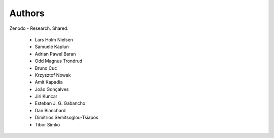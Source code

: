 ..
    This file is part of Zenodo.
    Copyright (C) 2015 CERN.

    Zenodo is free software; you can redistribute it
    and/or modify it under the terms of the GNU General Public License as
    published by the Free Software Foundation; either version 2 of the
    License, or (at your option) any later version.

    Zenodo is distributed in the hope that it will be
    useful, but WITHOUT ANY WARRANTY; without even the implied warranty of
    MERCHANTABILITY or FITNESS FOR A PARTICULAR PURPOSE.  See the GNU
    General Public License for more details.

    You should have received a copy of the GNU General Public License
    along with Zenodo; if not, write to the
    Free Software Foundation, Inc., 59 Temple Place, Suite 330, Boston,
    MA 02111-1307, USA.

    In applying this license, CERN does not
    waive the privileges and immunities granted to it by virtue of its status
    as an Intergovernmental Organization or submit itself to any jurisdiction.


Authors
=======

Zenodo - Research. Shared.

 * Lars Holm Nielsen
 * Samuele Kaplun
 * Adrian Pawel Baran
 * Odd Magnus Trondrud
 * Bruno Cuc
 * Krzysztof Nowak
 * Amit Kapadia
 * João Gonçalves
 * Jiri Kuncar
 * Esteban J. G. Gabancho
 * Dan Blanchard
 * Dimitrios Semitsoglou-Tsiapos
 * Tibor Simko
